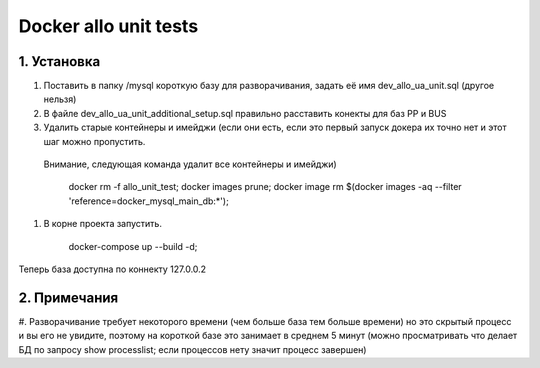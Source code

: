 Docker allo unit tests
============

1. Установка
~~~~~~~~~~~~

#. Поставить в папку /mysql короткую базу для разворачивания, задать её имя dev_allo_ua_unit.sql (другое нельзя)
#. В файле dev_allo_ua_unit_additional_setup.sql правильно расставить конекты для баз PP и BUS
#. Удалить старые контейнеры и имейджи (если они есть, если это первый запуск докера их точно нет и этот шаг можно пропустить.
 Внимание, следующая команда удалит все контейнеры и имейджи)

    docker rm -f allo_unit_test; docker images prune; docker image rm $(docker images -aq --filter 'reference=docker_mysql_main_db:*');

#. В корне проекта запустить.

    docker-compose up --build -d;

Теперь база доступна по коннекту 127.0.0.2

2. Примечания
~~~~~~~~~~~~~

#. Разворачивание требует некоторого времени (чем больше база тем больше времени) но это скрытый процесс и вы его не увидите,
поэтому на короткой базе это занимает в среднем 5 минут (можно просматривать что делает БД по запросу show processlist; если процессов нету значит процесс завершен)
